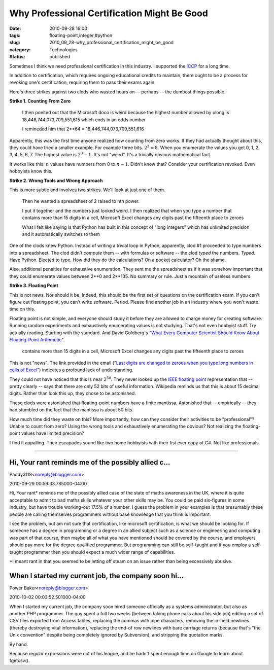 Why Professional Certification Might Be Good
============================================

:date: 2010-09-28 16:00
:tags: floating-point,integer,#python
:slug: 2010_09_28-why_professional_certification_might_be_good
:category: Technologies
:status: published

Sometimes I think we need professional certification in this industry. I
supported the `ICCP <http://www.iccp.org/>`__ for a long time.

In addition to certification, which requires ongoing educational
credits to maintain, there ought to be a process for revoking one's
certification, requiring them to pass their exams again.

Here's three strikes against two clods who wasted hours on -- perhaps
-- the dumbest things possible.

**Strike 1. Counting From Zero**


    I then ponited out that the Microsoft doco is weird because
    the highest
    number allowed by ulong is 18,446,744,073,709,551,615 which
    ends in an odds
    number

    I remineded him that 2**64 = 18,446,744,073,709,551,616

Apparently, this was the first time anyone realized how counting from
zero works. If they had actually thought about this, they could have
tried a smaller example. For example three bits. :math:`2^3 = 8`. When you
enumerate the values you get 0, 1, 2, 3, 4, 5, 6, 7. The highest
value is :math:`2^3-1`. It's not "weird". It's a trivially obvious
mathematical fact.

It works like this: :math:`n` values have numbers from 0 to :math:`n-1`. Didn't
know that? Consider your certification revoked. Even hobbyists know
this.

**Strike 2. Wrong Tools and Wrong Approach**

This is more subtle and involves two strikes. We'll look at just one
of them.

    Then he wanted a spreadsheet of 2 raised to nth power.

    I put it together and the numbers just looked weird. I then
    realized that
    when you type a number that contains more than 15 digits in a
    cell,
    Microsoft Excel changes any digits past the fifteenth place to
    zeroes

    What I felt like saying is that Python has built in this
    concept of "long integers" which has unlimited precision and it automatically
    switches to
    them

One of the clods knew Python. Instead of writing a trivial loop in
Python, apparently, clod #1 proceeded to type numbers into a
spreadsheet. The clod didn't *compute* them -- with formulas or
software -- the clod *typed* the numbers. *Typed*. Have Python.
Elected to type. How did they do the calculations? On a pocket
calculator? Oh the shame.

Also, additional penalties for exhaustive enumeration. They sent me
the spreadsheet as if it was somehow important that they could
enumerate values between 2**0 and 2**135. No summary or rule. Just a
mountain of useless numbers.

**Strike 3. Floating Point**

This is not news. Nor should it be. Indeed, this should be the first
set of questions on the certification exam. If you can't figure out
floating point, you can't write software. Period. Please find another
job in an industry where you won't waste time on this.

Floating point is not simple, and everyone should study it before
they are allowed to charge money for creating software. Running
random experiments and exhaustively enumerating values is not
studying. That's not even hobbyist stuff. Try actually reading.
Starting with the standard. And David Goldberg's "`What Every
Computer Scientist Should Know About Floating-Point
Arithmetic <http://www.validlab.com/goldberg/paper.pdf>`__".

..

    contains more than 15 digits in a cell,
    Microsoft Excel changes any digits past the fifteenth place to
    zeroes

This is not "news". The link provided in the email ("`Last digits are
changed to zeroes when you type long numbers in cells of
Excel <http://support.microsoft.com/?kbid=269370>`__") indicates a
profound lack of understanding.

They could not have noticed that this is near :math:`2^50`. They never
looked up the `IEEE floating
point <http://en.wikipedia.org/wiki/IEEE_754-2008>`__
representation that -- pretty clearly -- says that there are only
52 bits of useful information. Wikipedia reminds us that this is
about 15 decimal digits. Rather than look this up, they chose to
be astonished.

These clods were astonished that floating-point numbers have a
finite mantissa. Astonished that -- empirically -- they had
stumbled on the fact that the mantissa is about 50 bits.

How much time did they waste on this? More importantly, how can
they consider their activities to be "professional"? Unable to
count from zero? Using the wrong tools and exhaustively
enumerating the obvious? Not realizing the floating-point values
have limited precision?

I find it appalling. Their escapades sound like two home hobbyists
with their fist ever copy of C#. Not like professionals.



-----

Hi, Your rant reminds me of the possibly allied c...
-----------------------------------------------------

Paddy3118<noreply@blogger.com>

2010-09-29 00:59:33.785000-04:00

Hi,
Your rant\* reminds me of the possibly allied case of the state of maths
awareness in the UK, where it is quite acceptable to admit to bad maths
skills whatever your other skills may be. You could be paid six-figures
in some industry, but have trouble working-out 17.5% of a number.
I guess the problem in your examples is that presumably these people are
calling themselves programmers without base knowledge that you think is
important.

I see the problem, but am not sure that certification, like microsoft
certification, is what we should be looking for. If someone has a degree
in programming or a degree in an allied subject such as a science or
engineering and computing was part of that course, then maybe all of
what you have mentioned should be covered by the course, and employers
should pay more for the degree qualified programmer. But programming can
still be self-taught and if you employ a self-taught programmer then you
should expect a much wider range of capabilities.

\*I meant rant in that you seemed to be letting off steam on an issue
rather than being excessively abusive.


When I started my current job, the company soon hi...
-----------------------------------------------------

Power Baker<noreply@blogger.com>

2010-10-02 00:03:52.501000-04:00

When I started my current job, the company soon hired someone officially
as a systems administrator, but also as another PHP programmer. The guy
spent a full two weeks (between taking phone calls about his side job)
editing a set of CSV files exported from Access tables, replacing the
commas with pipe characters, removing the in-field newlines (thereby
destroying vital information), replacing the end-of row newlines with
bare carriage returns (because that's "the Unix convention" despite
being completely ignored by Subversion), and stripping the quotation
marks.

By hand.

Because regular expressions were out of his league, and he hadn't spent
enough time on Google to learn about fgetcsv().





